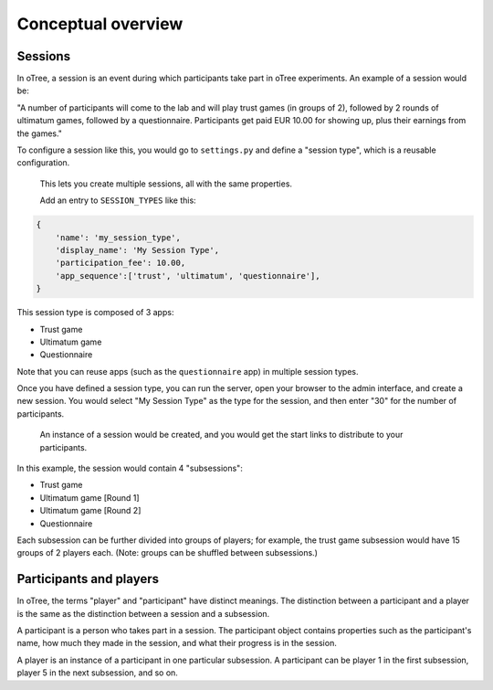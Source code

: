 Conceptual overview
===================

Sessions
--------

In oTree, a session is an event during which participants take part in oTree
experiments. An example of a session would be:

"A number of participants will come to the lab and will play trust games (in groups of 2),
followed by 2 rounds of ultimatum games, followed by a questionnaire.
Participants get paid EUR 10.00 for showing up, plus their earnings from the games."

To configure a session like this, you would go to ``settings.py`` and
define a "session type", which is a reusable configuration.
 This lets you create multiple sessions, all with the same properties.

 Add an entry to ``SESSION_TYPES`` like this:

.. code:: python

    {
        'name': 'my_session_type',
        'display_name': 'My Session Type',
        'participation_fee': 10.00,
        'app_sequence':['trust', 'ultimatum', 'questionnaire'],
    }

This session type is composed of 3 apps:

-  Trust game
-  Ultimatum game
-  Questionnaire

Note that you can reuse apps (such as the ``questionnaire`` app) in multiple session types.

Once you have defined a session type, you can run the server,
open your browser to the admin interface, and create a new session.
You would select "My Session Type" as the type for the session,
and then enter "30" for the number of participants.
 An instance of a session would be created, and you would get the start links
 to distribute to your participants.

In this example, the session would contain 4 "subsessions":

-  Trust game
-  Ultimatum game [Round 1]
-  Ultimatum game [Round 2]
-  Questionnaire

Each subsession can be further divided into groups of players;
for example, the trust game subsession would have 15 groups of 2 players each.
(Note: groups can be shuffled between subsessions.)

Participants and players
------------------------

In oTree, the terms "player" and "participant" have distinct meanings.
The distinction between a participant and a player is the same as the
distinction between a session and a subsession.

A participant is a person who takes part in a session. The participant
object contains properties such as the participant's name, how much
they made in the session, and what their progress is in the session.

A player is an instance of a participant in one particular subsession. A
participant can be player 1 in the first subsession, player 5 in the
next subsession, and so on.